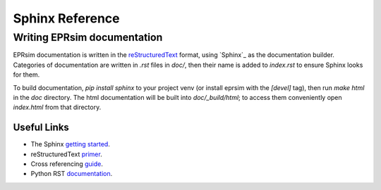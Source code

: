 ################
Sphinx Reference
################

Writing EPRsim documentation
============================

EPRsim documentation is written in the `reStructuredText`_ format, using `Sphinx`_ as the documentation builder. Categories of documentation are written in `.rst` files in `doc/`, then their name is added to `index.rst` to ensure Sphinx looks for them.

To build documentation, `pip install sphinx` to your project venv (or install eprsim with the `[devel]` tag), then run `make html` in the `doc` directory. The html documentation will be built into `doc/_build/html`; to access them conveniently open `index.html` from that directory.

.. _reStructuredText: https://docutils.sourceforge.io/rst.html

Useful Links
------------

* The Sphinx `getting started`_. 
* reStructuredText `primer`_.
* Cross referencing `guide`_. 
* Python RST `documentation`_.

.. _getting started: https://www.sphinx-doc.org/en/master/usage/quickstart.html
.. _primer: https://www.sphinx-doc.org/en/master/usage/restructuredtext/basics.html
.. _guide: https://www.sphinx-doc.org/en/master/usage/referencing.html
.. _documentation: https://devguide.python.org/documentation/markup/
